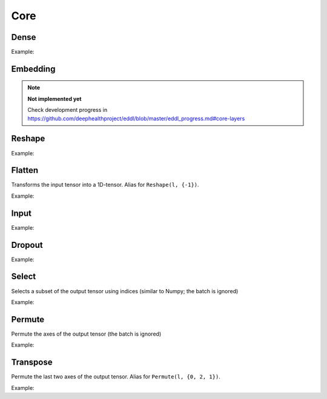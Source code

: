 Core
========


Dense
--------

.. doxygenfunction:: Dense

Example:

.. code-block:: c++
   :linenos:

   layer l = Input({784});
   l = Dense(l, 1024);
   l = Dense(l, 1024);
   ...


Embedding
-----------

.. doxygenfunction:: Embedding


.. note::

    **Not implemented yet**

    Check development progress in https://github.com/deephealthproject/eddl/blob/master/eddl_progress.md#core-layers


Reshape
--------

.. doxygenfunction:: Reshape

Example:

.. code-block:: c++
   :linenos:

   // Download mnist
   download_mnist();

   layer l = Input({784});

   // Data augmentation assumes 3D tensors... images:
   l = Reshape(l,{1,28,28});
   // Data augmentation
   ...

   // Come back to 1D tensor for fully connected:
   l = Reshape(l,{-1});

   ...


Flatten
--------

Transforms the input tensor into a 1D-tensor. Alias for ``Reshape(l, {-1})``.

.. doxygenfunction:: Flatten

Example:

.. code-block:: c++
   :linenos:

   // Download mnist
   download_mnist();

   layer l = Input({784});

   // Data augmentation assumes 3D tensors... images:
   l = Reshape(l,{1,28,28});
   // Data augmentation
   ...

   // Come back to 1D tensor for fully connected:
   l = Flatten(l);

   ...


Input
--------

.. doxygenfunction:: Input

Example:

.. code-block:: c++
   :linenos:

   download_mnist();
   layer in = Input({784});



Dropout
--------

.. doxygenfunction:: Dropout

Example:

.. code-block:: c++
   :linenos:

   ...
   l = Dropout(l, 0.3);


Select
---------------

Selects a subset of the output tensor using indices (similar to Numpy; the batch is ignored)

.. doxygenfunction:: eddl::Select


Example:

.. code-block:: c++
   :linenos:

   ...
   l = Select(l, {"-1", "20:100", "50:-10", ":"});



Permute
---------------

Permute the axes of the output tensor (the batch is ignored)

.. doxygenfunction:: eddl::Permute


Example:

.. code-block:: c++
   :linenos:

   ...
   l = Permute(l, {0, 2, 1});


Transpose
----------

Permute the last two axes of the output tensor. Alias for ``Permute(l, {0, 2, 1})``.

.. doxygenfunction:: Transpose

Example:

.. code-block:: c++
   :linenos:

   ...
   l = Transpose(l);
